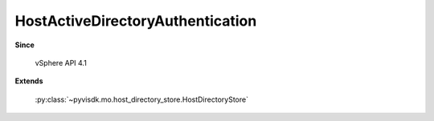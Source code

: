 
================================================================================
HostActiveDirectoryAuthentication
================================================================================


**Since**
    
    vSphere API 4.1
    
**Extends**
    
    :py:class:`~pyvisdk.mo.host_directory_store.HostDirectoryStore`
    
.. 'autoclass':: pyvisdk.mo.host_active_directory_authentication.HostActiveDirectoryAuthentication
    :members:
    :inherited-members: